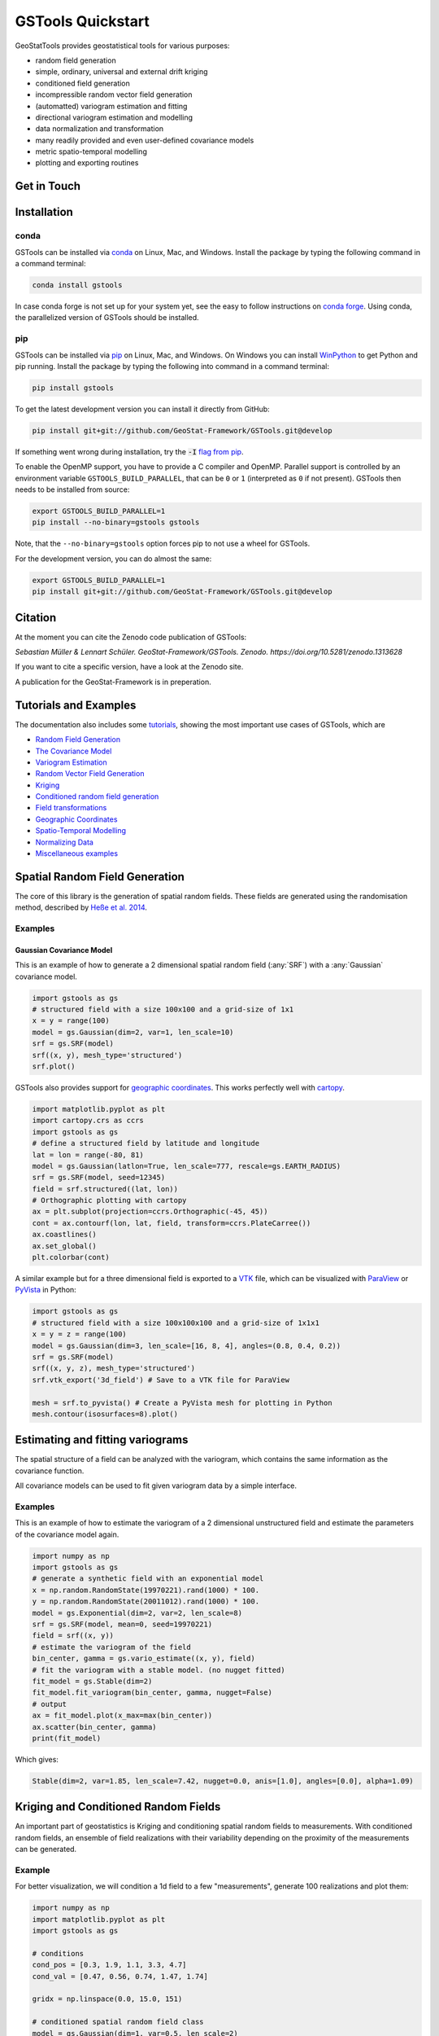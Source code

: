 ==================
GSTools Quickstart
==================

.. image:: https://raw.githubusercontent.com/GeoStat-Framework/GSTools/master/docs/source/pics/gstools.png
   :width: 150px
   :align: center

GeoStatTools provides geostatistical tools for various purposes:

- random field generation
- simple, ordinary, universal and external drift kriging
- conditioned field generation
- incompressible random vector field generation
- (automatted) variogram estimation and fitting
- directional variogram estimation and modelling
- data normalization and transformation
- many readily provided and even user-defined covariance models
- metric spatio-temporal modelling
- plotting and exporting routines


Get in Touch
============

|GH-Discussions| |Slack-Swung| |Gitter-GSTools| |Email|


Installation
============

conda
-----

GSTools can be installed via
`conda <https://docs.conda.io/en/latest/miniconda.html>`_ on Linux, Mac, and
Windows.
Install the package by typing the following command in a command terminal:

.. code-block:: none

    conda install gstools

In case conda forge is not set up for your system yet, see the easy to follow
instructions on `conda forge <https://github.com/conda-forge/gstools-feedstock#installing-gstools>`_.
Using conda, the parallelized version of GSTools should be installed.


pip
---

GSTools can be installed via `pip <https://pypi.org/project/gstools/>`_
on Linux, Mac, and Windows.
On Windows you can install `WinPython <https://winpython.github.io/>`_ to get
Python and pip running.
Install the package by typing the following into command in a command terminal:

.. code-block:: none

    pip install gstools

To get the latest development version you can install it directly from GitHub:

.. code-block:: none

    pip install git+git://github.com/GeoStat-Framework/GSTools.git@develop

If something went wrong during installation, try the :code:`-I` `flag from pip <https://pip-python3.readthedocs.io/en/latest/reference/pip_install.html?highlight=i#cmdoption-i>`_.

To enable the OpenMP support, you have to provide a C compiler and OpenMP.
Parallel support is controlled by an environment variable ``GSTOOLS_BUILD_PARALLEL``,
that can be ``0`` or ``1`` (interpreted as ``0`` if not present).
GSTools then needs to be installed from source:

.. code-block:: none

    export GSTOOLS_BUILD_PARALLEL=1
    pip install --no-binary=gstools gstools

Note, that the ``--no-binary=gstools`` option forces pip to not use a wheel for GSTools.

For the development version, you can do almost the same:

.. code-block:: none

    export GSTOOLS_BUILD_PARALLEL=1
    pip install git+git://github.com/GeoStat-Framework/GSTools.git@develop


Citation
========

At the moment you can cite the Zenodo code publication of GSTools:

| *Sebastian Müller & Lennart Schüler. GeoStat-Framework/GSTools. Zenodo. https://doi.org/10.5281/zenodo.1313628*

If you want to cite a specific version, have a look at the Zenodo site.

A publication for the GeoStat-Framework is in preperation.


Tutorials and Examples
======================

The documentation also includes some `tutorials <tutorials.html>`__,
showing the most important use cases of GSTools, which are

- `Random Field Generation <examples/01_random_field/index.html>`__
- `The Covariance Model <examples/02_cov_model/index.html>`__
- `Variogram Estimation <examples/03_variogram/index.html>`__
- `Random Vector Field Generation <examples/04_vector_field/index.html>`__
- `Kriging <examples/05_kriging/index.html>`__
- `Conditioned random field generation <examples/06_conditioned_fields/index.html>`__
- `Field transformations <examples/07_transformations/index.html>`__
- `Geographic Coordinates <examples/08_geo_coordinates/index.html>`__
- `Spatio-Temporal Modelling <examples/09_spatio_temporal/index.html>`__
- `Normalizing Data <examples/10_normalizer/index.html>`__
- `Miscellaneous examples <examples/00_misc/index.html>`__


Spatial Random Field Generation
===============================

The core of this library is the generation of spatial random fields.
These fields are generated using the randomisation method, described by
`Heße et al. 2014 <https://doi.org/10.1016/j.envsoft.2014.01.013>`_.


Examples
--------

Gaussian Covariance Model
^^^^^^^^^^^^^^^^^^^^^^^^^

This is an example of how to generate a 2 dimensional spatial random field (:any:`SRF`)
with a :any:`Gaussian` covariance model.

.. code-block:: python

    import gstools as gs
    # structured field with a size 100x100 and a grid-size of 1x1
    x = y = range(100)
    model = gs.Gaussian(dim=2, var=1, len_scale=10)
    srf = gs.SRF(model)
    srf((x, y), mesh_type='structured')
    srf.plot()

.. image:: https://raw.githubusercontent.com/GeoStat-Framework/GSTools/master/docs/source/pics/gau_field.png
   :width: 400px
   :align: center

GSTools also provides support for `geographic coordinates <https://en.wikipedia.org/wiki/Geographic_coordinate_system>`_.
This works perfectly well with `cartopy <https://scitools.org.uk/cartopy/docs/latest/index.html>`_.

.. code-block:: python

    import matplotlib.pyplot as plt
    import cartopy.crs as ccrs
    import gstools as gs
    # define a structured field by latitude and longitude
    lat = lon = range(-80, 81)
    model = gs.Gaussian(latlon=True, len_scale=777, rescale=gs.EARTH_RADIUS)
    srf = gs.SRF(model, seed=12345)
    field = srf.structured((lat, lon))
    # Orthographic plotting with cartopy
    ax = plt.subplot(projection=ccrs.Orthographic(-45, 45))
    cont = ax.contourf(lon, lat, field, transform=ccrs.PlateCarree())
    ax.coastlines()
    ax.set_global()
    plt.colorbar(cont)

.. image:: https://github.com/GeoStat-Framework/GeoStat-Framework.github.io/raw/master/img/GS_globe.png
   :width: 400px
   :align: center

A similar example but for a three dimensional field is exported to a
`VTK <https://vtk.org/>`__ file, which can be visualized with
`ParaView <https://www.paraview.org/>`_ or
`PyVista <https://docs.pyvista.org>`__ in Python:

.. code-block:: python

    import gstools as gs
    # structured field with a size 100x100x100 and a grid-size of 1x1x1
    x = y = z = range(100)
    model = gs.Gaussian(dim=3, len_scale=[16, 8, 4], angles=(0.8, 0.4, 0.2))
    srf = gs.SRF(model)
    srf((x, y, z), mesh_type='structured')
    srf.vtk_export('3d_field') # Save to a VTK file for ParaView

    mesh = srf.to_pyvista() # Create a PyVista mesh for plotting in Python
    mesh.contour(isosurfaces=8).plot()

.. image:: https://github.com/GeoStat-Framework/GeoStat-Framework.github.io/raw/master/img/GS_pyvista.png
   :width: 400px
   :align: center


Estimating and fitting variograms
=================================

The spatial structure of a field can be analyzed with the variogram, which contains the same information as the covariance function.

All covariance models can be used to fit given variogram data by a simple interface.


Examples
--------

This is an example of how to estimate the variogram of a 2 dimensional unstructured field and estimate the parameters of the covariance
model again.

.. code-block:: python

    import numpy as np
    import gstools as gs
    # generate a synthetic field with an exponential model
    x = np.random.RandomState(19970221).rand(1000) * 100.
    y = np.random.RandomState(20011012).rand(1000) * 100.
    model = gs.Exponential(dim=2, var=2, len_scale=8)
    srf = gs.SRF(model, mean=0, seed=19970221)
    field = srf((x, y))
    # estimate the variogram of the field
    bin_center, gamma = gs.vario_estimate((x, y), field)
    # fit the variogram with a stable model. (no nugget fitted)
    fit_model = gs.Stable(dim=2)
    fit_model.fit_variogram(bin_center, gamma, nugget=False)
    # output
    ax = fit_model.plot(x_max=max(bin_center))
    ax.scatter(bin_center, gamma)
    print(fit_model)

Which gives:

.. code-block:: python

    Stable(dim=2, var=1.85, len_scale=7.42, nugget=0.0, anis=[1.0], angles=[0.0], alpha=1.09)

.. image:: https://raw.githubusercontent.com/GeoStat-Framework/GeoStat-Framework.github.io/master/img/GS_vario_est.png
   :width: 400px
   :align: center


Kriging and Conditioned Random Fields
=====================================

An important part of geostatistics is Kriging and conditioning spatial random
fields to measurements. With conditioned random fields, an ensemble of field realizations
with their variability depending on the proximity of the measurements can be generated.


Example
-------

For better visualization, we will condition a 1d field to a few "measurements",
generate 100 realizations and plot them:

.. code-block:: python

    import numpy as np
    import matplotlib.pyplot as plt
    import gstools as gs

    # conditions
    cond_pos = [0.3, 1.9, 1.1, 3.3, 4.7]
    cond_val = [0.47, 0.56, 0.74, 1.47, 1.74]

    gridx = np.linspace(0.0, 15.0, 151)

    # conditioned spatial random field class
    model = gs.Gaussian(dim=1, var=0.5, len_scale=2)
    krige = gs.krige.Ordinary(model, cond_pos, cond_val)
    cond_srf = gs.CondSRF(krige)

    # generate the ensemble of field realizations
    fields = []
    for i in range(100):
        fields.append(cond_srf(gridx, seed=i))
        plt.plot(gridx, fields[i], color="k", alpha=0.1)
    plt.scatter(cond_pos, cond_val, color="k")
    plt.show()

.. image:: https://raw.githubusercontent.com/GeoStat-Framework/GSTools/master/docs/source/pics/cond_ens.png
   :width: 600px
   :align: center


User defined covariance models
==============================

One of the core-features of GSTools is the powerful
:any:`CovModel`
class, which allows to easy define covariance models by the user.


Example
-------

Here we re-implement the Gaussian covariance model by defining just the
`correlation <https://en.wikipedia.org/wiki/Autocovariance#Normalization>`_ function,
which takes a non-dimensional distance :class:`h = r/l`

.. code-block:: python

    import numpy as np
    import gstools as gs
    # use CovModel as the base-class
    class Gau(gs.CovModel):
        def cor(self, h):
            return np.exp(-h**2)

And that's it! With :class:`Gau` you now have a fully working covariance model,
which you could use for field generation or variogram fitting as shown above.


Incompressible Vector Field Generation
======================================

Using the original `Kraichnan method <https://doi.org/10.1063/1.1692799>`_, incompressible random
spatial vector fields can be generated.


Example
-------

.. code-block:: python

   import numpy as np
   import gstools as gs
   x = np.arange(100)
   y = np.arange(100)
   model = gs.Gaussian(dim=2, var=1, len_scale=10)
   srf = gs.SRF(model, generator='VectorField', seed=19841203)
   srf((x, y), mesh_type='structured')
   srf.plot()

yielding

.. image:: https://raw.githubusercontent.com/GeoStat-Framework/GSTools/master/docs/source/pics/vec_srf_tut_gau.png
   :width: 600px
   :align: center


VTK/PyVista Export
==================

After you have created a field, you may want to save it to file, so we provide
a handy `VTK <https://www.vtk.org/>`_ export routine using the :class:`.vtk_export()` or you could
create a VTK/PyVista dataset for use in Python with to :class:`.to_pyvista()` method:

.. code-block:: python

    import gstools as gs
    x = y = range(100)
    model = gs.Gaussian(dim=2, var=1, len_scale=10)
    srf = gs.SRF(model)
    srf((x, y), mesh_type='structured')
    srf.vtk_export("field") # Saves to a VTK file
    mesh = srf.to_pyvista() # Create a VTK/PyVista dataset in memory
    mesh.plot()

Which gives a RectilinearGrid VTK file :file:`field.vtr` or creates a PyVista mesh
in memory for immediate 3D plotting in Python.

.. image:: https://raw.githubusercontent.com/GeoStat-Framework/GSTools/master/docs/source/pics/pyvista_export.png
   :width: 600px
   :align: center


Requirements
============

- `Numpy >= 1.14.5 <http://www.numpy.org>`_
- `SciPy >= 1.1.0 <http://www.scipy.org>`_
- `hankel >= 1.0.2 <https://github.com/steven-murray/hankel>`_
- `emcee >= 3.0.0 <https://github.com/dfm/emcee>`_
- `pyevtk >= 1.1.1 <https://github.com/pyscience-projects/pyevtk>`_
- `meshio>=4.0.3, <5.0 <https://github.com/nschloe/meshio>`_


Optional
--------

- `matplotlib <https://matplotlib.org>`_
- `pyvista <https://docs.pyvista.org>`_


Contact
-------

You can contact us via `info@geostat-framework.org <mailto:info@geostat-framework.org>`_.


License
=======

`LGPLv3 <https://github.com/GeoStat-Framework/GSTools/blob/master/LICENSE>`_


.. |GH-Discussions| image:: https://img.shields.io/badge/GitHub-Discussions-f6f8fa?logo=github&style=flat
    :alt: GH-Discussions
    :target: https://github.com/GeoStat-Framework/GSTools/discussions
.. |Slack-Swung| image:: https://img.shields.io/badge/slack-Software_Underground-4a154b?logo=slack&style=flat
    :alt: Slack-Swung
    :target: https://swung.slack.com/archives/C01UXQV046S
.. |Gitter-GSTools| image:: https://img.shields.io/badge/Gitter-GeoStat--Framework-f5015e?logo=gitter&style=flat
    :alt: Gitter-GSTools
    :target: https://gitter.im/GeoStat-Framework/GSTools
.. |Email| image:: https://img.shields.io/badge/Email-GeoStat--Framework-lightgrey
    :alt: Email
    :target: mailto:info@geostat-framework.org
